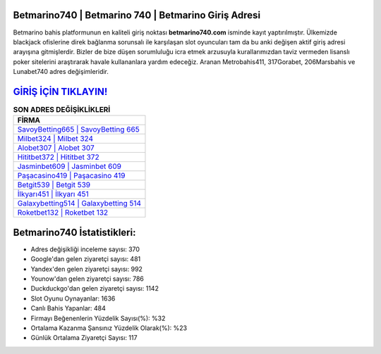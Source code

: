 ﻿Betmarino740 | Betmarino 740 | Betmarino Giriş Adresi
===================================

.. image:: images/betmarino-giris.jpg
   :width: 600
   
Betmarino bahis platformunun en kaliteli giriş noktası **betmarino740.com** isminde kayıt yaptırılmıştır. Ülkemizde blackjack ofislerine direk bağlanma sorunsalı ile karşılaşan slot oyuncuları tam da bu anki değişen aktif giriş adresi arayışına gitmişlerdir. Bizler de bize düşen sorumluluğu icra etmek arzusuyla kurallarımızdan taviz vermeden lisanslı poker sitelerini araştırarak havale kullananlara yardım edeceğiz. Aranan Metrobahis411, 317Gorabet, 206Marsbahis ve Lunabet740 adres değişimleridir.

`GİRİŞ İÇİN TIKLAYIN! <https://uclck.me/gonow>`_
==============

.. list-table:: **SON ADRES DEĞİŞİKLİKLERİ**
   :widths: 100
   :header-rows: 1

   * - FİRMA
   * - `SavoyBetting665 | SavoyBetting 665 <savoybetting665-savoybetting-665-savoybetting-giris-adresi.html>`_
   * - `Milbet324 | Milbet 324 <milbet324-milbet-324-milbet-giris-adresi.html>`_
   * - `Alobet307 | Alobet 307 <alobet307-alobet-307-alobet-giris-adresi.html>`_	 
   * - `Hititbet372 | Hititbet 372 <hititbet372-hititbet-372-hititbet-giris-adresi.html>`_	 
   * - `Jasminbet609 | Jasminbet 609 <jasminbet609-jasminbet-609-jasminbet-giris-adresi.html>`_ 
   * - `Paşacasino419 | Paşacasino 419 <pasacasino419-pasacasino-419-pasacasino-giris-adresi.html>`_
   * - `Betgit539 | Betgit 539 <betgit539-betgit-539-betgit-giris-adresi.html>`_	 
   * - `İlkyarı451 | İlkyarı 451 <ilkyari451-ilkyari-451-ilkyari-giris-adresi.html>`_
   * - `Galaxybetting514 | Galaxybetting 514 <galaxybetting514-galaxybetting-514-galaxybetting-giris-adresi.html>`_
   * - `Roketbet132 | Roketbet 132 <roketbet132-roketbet-132-roketbet-giris-adresi.html>`_
	 
Betmarino740 İstatistikleri:
===================================	 
* Adres değişikliği inceleme sayısı: 370
* Google'dan gelen ziyaretçi sayısı: 481
* Yandex'den gelen ziyaretçi sayısı: 992
* Younow'dan gelen ziyaretçi sayısı: 786
* Duckduckgo'dan gelen ziyaretçi sayısı: 1142
* Slot Oyunu Oynayanlar: 1636
* Canlı Bahis Yapanlar: 484
* Firmayı Beğenenlerin Yüzdelik Sayısı(%): %32
* Ortalama Kazanma Şansınız Yüzdelik Olarak(%): %23
* Günlük Ortalama Ziyaretçi Sayısı: 117
